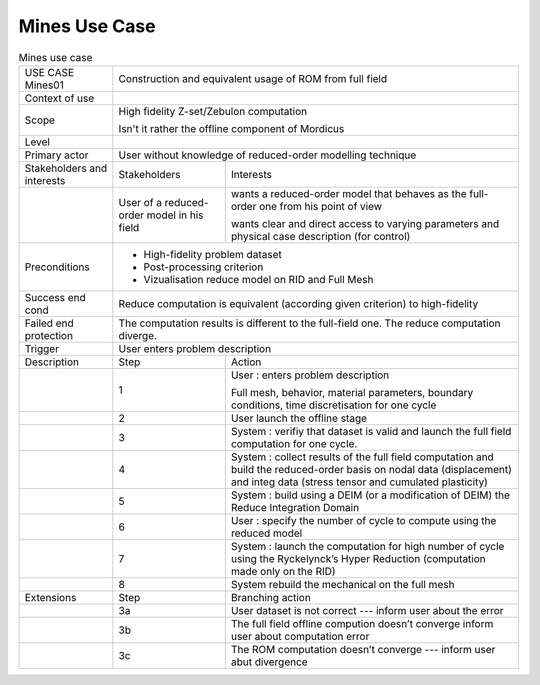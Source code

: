 .. _UC_Mines01:

Mines Use Case
--------------

.. .. tabularcolumns:: |L|L|L|L|

.. table:: Mines use case
  :class: longtable
  
  +---------------------+----------+------------------------+-------------------------------------------------+
  | USE CASE Mines01    |   Construction and equivalent usage of ROM from full field                          |
  +---------------------+----------+------------------------+-------------------------------------------------+
  | Context of use      |                                                                                     |
  +---------------------+----------+------------------------+-------------------------------------------------+
  | Scope               |   High fidelity Z-set/Zebulon computation                                           |
  |                     |                                                                                     |
  |                     |   Isn't it rather the offline component of Mordicus                                 |
  +---------------------+----------+------------------------+-------------------------------------------------+
  | Level               |                                                                                     |
  +---------------------+----------+------------------------+-------------------------------------------------+
  | Primary actor       |   User without knowledge of reduced-order modelling technique                       |
  +---------------------+----------+------------------------+-------------------------------------------------+
  | Stakeholders and    |   Stakeholders                    | Interests                                       |
  | interests           |                                   |                                                 |
  +---------------------+----------+------------------------+-------------------------------------------------+
  |                     |   User of a reduced-order model   | wants a reduced-order model that behaves as the |
  |                     |   in his field                    | full-order one from his point of view           |
  |                     |                                   |                                                 |
  |                     |                                   | wants clear and direct access to varying        |
  |                     |                                   | parameters and physical case description        |
  |                     |                                   | (for control)                                   |
  +---------------------+----------+------------------------+-------------------------------------------------+
  | Preconditions       |  - High-fidelity problem dataset                                                    |
  |                     |  - Post-processing criterion                                                        |
  |                     |  - Vizualisation reduce model on RID and Full Mesh                                  |
  |                     |                                                                                     |
  +---------------------+----------+------------------------+-------------------------------------------------+
  | Success end cond    |  Reduce computation is equivalent (according given criterion) to high-fidelity      |
  +---------------------+----------+------------------------+-------------------------------------------------+
  | Failed end          |  The computation results is different to the full-field one. The reduce computation |
  | protection          |  diverge.                                                                           |
  +---------------------+----------+------------------------+-------------------------------------------------+
  | Trigger             |  User enters problem description                                                    | 
  +---------------------+----------+------------------------+-------------------------------------------------+
  | Description         | Step     | Action                                                                   |
  +---------------------+----------+------------------------+-------------------------------------------------+
  |                     | 1        | User : enters problem description                                        |
  |                     |          |                                                                          |
  |                     |          | Full mesh, behavior, material parameters, boundary conditions,           |
  |                     |          | time discretisation for one cycle                                        |
  +---------------------+----------+------------------------+-------------------------------------------------+
  |                     | 2        | User launch the offline stage                                            |
  +---------------------+----------+------------------------+-------------------------------------------------+
  |                     | 3        | System : verifiy that dataset is valid and launch the full field         |
  |                     |          | computation for one cycle.                                               |
  +---------------------+----------+------------------------+-------------------------------------------------+
  |                     | 4        | System : collect results of the full field computation and build the     |
  |                     |          | reduced-order basis on nodal data (displacement) and integ data          |
  |                     |          | (stress tensor and cumulated plasticity)                                 |
  +---------------------+----------+------------------------+-------------------------------------------------+
  |                     | 5        | System : build using a DEIM (or a modification of DEIM)                  |
  |                     |          | the Reduce Integration Domain                                            |
  +---------------------+----------+------------------------+-------------------------------------------------+
  |                     | 6        | User : specify the number of cycle to compute using the reduced model    |
  +---------------------+----------+------------------------+-------------------------------------------------+
  |                     | 7        | System : launch the computation for high number of cycle using the       |
  |                     |          | Ryckelynck’s Hyper Reduction (computation made only on the RID)          |
  +---------------------+----------+------------------------+-------------------------------------------------+
  |                     | 8        | System rebuild the mechanical on the full mesh                           |
  +---------------------+----------+------------------------+-------------------------------------------------+
  | Extensions          | Step     | Branching action                                                         |
  +---------------------+----------+------------------------+-------------------------------------------------+
  |                     | 3a       | User dataset is not correct --- inform user about the error              |
  +---------------------+----------+------------------------+-------------------------------------------------+
  |                     | 3b       | The full field offline compution doesn’t converge                        |
  |                     |          | inform user about computation error                                      |
  +---------------------+----------+------------------------+-------------------------------------------------+
  |                     | 3c       | The ROM computation doesn’t converge --- inform user abut divergence     |
  +---------------------+----------+------------------------+-------------------------------------------------+

